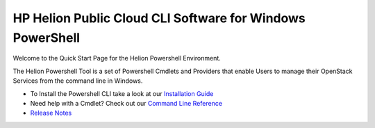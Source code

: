.. _get-started-powershell:

HP Helion Public Cloud CLI Software for Windows PowerShell
==========================================================

Welcome to the Quick Start Page for the Helion Powershell Environment. 

The Helion Powershell Tool is a set of Powershell Cmdlets and Providers that enable Users to manage their OpenStack Services from the command line in Windows.

* To Install the Powershell CLI take a look at our `Installation Guide   <http://docs.hpcloud.com/cli/windows/installation>`_

* Need help with a Cmdlet? Check out our `Command Line Reference <http://docs.hpcloud.com/cli/windows/reference>`_
* `Release Notes <http://docs.hpcloud.com/cli/windows/release-notes/>`_